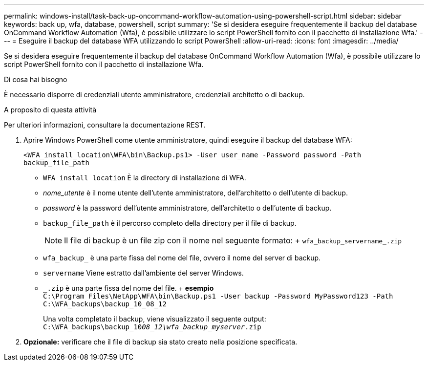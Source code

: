 ---
permalink: windows-install/task-back-up-oncommand-workflow-automation-using-powershell-script.html 
sidebar: sidebar 
keywords: back up, wfa, database, powershell, script 
summary: 'Se si desidera eseguire frequentemente il backup del database OnCommand Workflow Automation (Wfa), è possibile utilizzare lo script PowerShell fornito con il pacchetto di installazione Wfa.' 
---
= Eseguire il backup del database WFA utilizzando lo script PowerShell
:allow-uri-read: 
:icons: font
:imagesdir: ../media/


[role="lead"]
Se si desidera eseguire frequentemente il backup del database OnCommand Workflow Automation (Wfa), è possibile utilizzare lo script PowerShell fornito con il pacchetto di installazione Wfa.

.Di cosa hai bisogno
È necessario disporre di credenziali utente amministratore, credenziali architetto o di backup.

.A proposito di questa attività
Per ulteriori informazioni, consultare la documentazione REST.

. Aprire Windows PowerShell come utente amministratore, quindi eseguire il backup del database WFA:
+
`<WFA_install_location\WFA\bin\Backup.ps1> -User user_name -Password password -Path backup_file_path`

+
** `WFA_install_location` È la directory di installazione di WFA.
** _nome_utente_ è il nome utente dell'utente amministratore, dell'architetto o dell'utente di backup.
** _password_ è la password dell'utente amministratore, dell'architetto o dell'utente di backup.
** `backup_file_path` è il percorso completo della directory per il file di backup.
+

NOTE: Il file di backup è un file zip con il nome nel seguente formato: + `wfa_backup_servername_.zip`

** `wfa_backup_` è una parte fissa del nome del file, ovvero il nome del server di backup.
** `servername` Viene estratto dall'ambiente del server Windows.
** `_.zip` è una parte fissa del nome del file. + *esempio* +
`C:\Program Files\NetApp\WFA\bin\Backup.ps1 -User backup -Password MyPassword123 -Path C:\WFA_backups\backup_10_08_12`
+
Una volta completato il backup, viene visualizzato il seguente output: `C:\WFA_backups\backup_10__08_12\wfa_backup_myserver__.zip`



. *Opzionale:* verificare che il file di backup sia stato creato nella posizione specificata.


